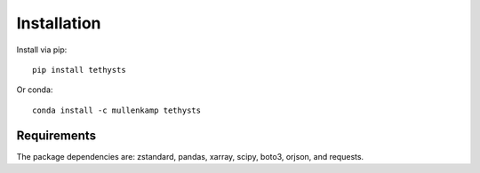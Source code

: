 Installation
============
Install via pip::

  pip install tethysts

Or conda::

  conda install -c mullenkamp tethysts

Requirements
------------
The package dependencies are: zstandard, pandas, xarray, scipy, boto3, orjson, and requests.
